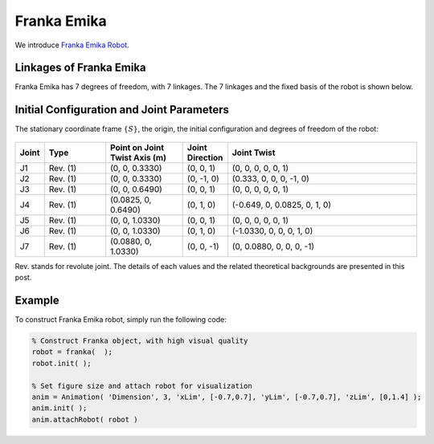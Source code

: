 ==============
Franka Emika
==============

We introduce `Franka Emika Robot`_. 

.. _`Franka Emika Robot`: https://www.franka.de/


Linkages of Franka Emika
==================================
Franka Emika has 7 degrees of freedom, with 7 linkages. 
The 7 linkages and the fixed basis of the robot is shown below.

.. figure:: ../images/franka_linkage.png
	:align: center
	:width: 80%

Initial Configuration and Joint Parameters
===========================================
The stationary coordinate frame :math:`\{S\}`, the origin, the initial configuration and degrees of freedom of the robot:

.. figure:: ../images/franka_joint.png
	:align: center
	:width: 80%


.. list-table:: 
   :widths: 5 20 25 12 63
   :header-rows: 1
   :align: center 
   

   * - Joint
     - Type 
     - Point on Joint Twist Axis (m)
     - Joint Direction
     - Joint Twist 
   * - J1
     - Rev. (1)
     - (0, 0, 0.3330)
     - (0, 0, 1)
     - (0, 0, 0, 0, 0, 1)
   * - J2
     - Rev. (1)
     - (0, 0, 0.3330)
     - (0, -1, 0)
     - (0.333, 0, 0, 0, -1, 0)
   * - J3
     - Rev. (1)
     - (0, 0, 0.6490)
     - (0, 0, 1)
     - (0, 0, 0, 0, 0, 1)
   * - J4
     - Rev. (1)
     - (0.0825, 0, 0.6490)
     - (0, 1, 0)
     - (-0.649, 0, 0.0825, 0, 1, 0)
   * - J5
     - Rev. (1)
     - (0, 0, 1.0330)
     - (0, 0, 1)
     - (0, 0, 0, 0, 0, 1)
   * - J6
     - Rev. (1)
     - (0, 0, 1.0330)
     - (0, 1, 0)
     - (-1.0330, 0, 0, 0, 1, 0)	 
   * - J7
     - Rev. (1)
     - (0.0880, 0, 1.0330)
     - (0, 0, -1)
     - (0, 0.0880, 0, 0, 0, -1)	 

Rev. stands for revolute joint. The details of each values and the related theoretical backgrounds are presented in this post.


Example
=========
To construct Franka Emika robot, simply run the following code:

.. code-block:: MATLAB

  % Construct Franka object, with high visual quality
  robot = franka(  );
  robot.init( );	

  % Set figure size and attach robot for visualization
  anim = Animation( 'Dimension', 3, 'xLim', [-0.7,0.7], 'yLim', [-0.7,0.7], 'zLim', [0,1.4] );
  anim.init( );
  anim.attachRobot( robot )

.. figure:: ../images/franka_result.png
	:align: center
	:width: 600	  